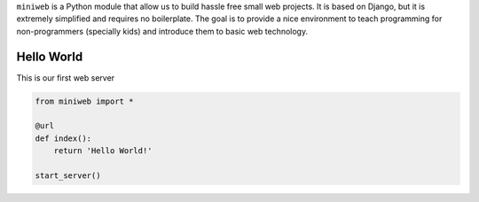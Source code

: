 ``miniweb`` is a Python module that allow us to build hassle free small web
projects. It is based on Django, but it is extremely simplified and requires no
boilerplate. The goal is to provide a nice environment to teach programming
for non-programmers (specially kids) and introduce them to basic web technology.

Hello World
-----------

This is our first web server

.. code-block:: python

    from miniweb import *

    @url
    def index():
        return 'Hello World!'

    start_server()


